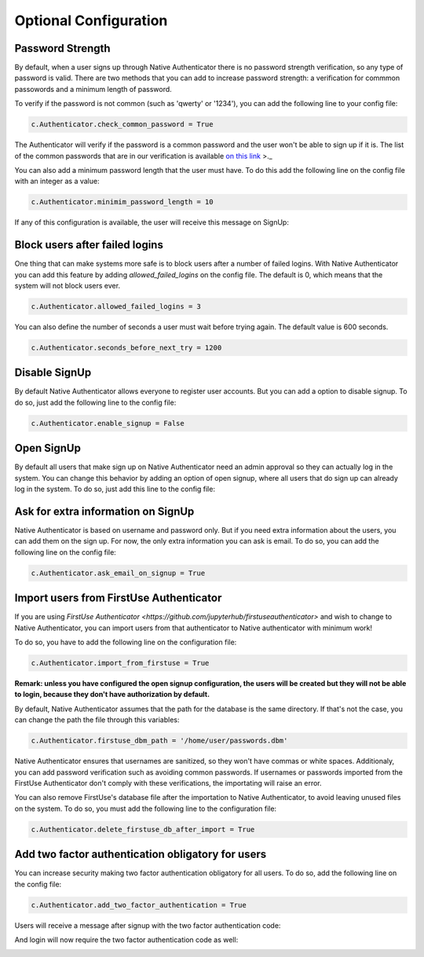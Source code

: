 Optional Configuration
======================


Password Strength
-----------------

By default, when a user signs up through Native Authenticator there is no password strength verification, so any type of password is valid. There are two methods that you can add to increase password strength: a verification for commmon passowords and a minimum length of password. 

To verify if the password is not common (such as 'qwerty' or '1234'), you can add the following line to your config file:

.. code-block:: python

    c.Authenticator.check_common_password = True

The Authenticator will verify if the password is a common password and the user won't be able to sign up if it is. The list of the common passwords that are in our verification is available `on this link <https://github.com/danielmiessler/SecLists/blob/master/Passwords/Common-Credentials/10-million-password-list-top-10000.txt>`_ >._  


You can also add a minimum password length that the user must have. To do this add the following line on the config file with an integer as a value:

.. code-block:: python

    c.Authenticator.minimim_password_length = 10

If any of this configuration is available, the user will receive this message on SignUp:

.. image:: _static/wrong_signup.png


Block users after failed logins
-------------------------------

One thing that can make systems more safe is to block users after a number of failed logins. With Native Authenticator you can add this feature by adding `allowed_failed_logins` on the config file. The default is 0, which means that the system will not block users ever.

.. code-block:: python

    c.Authenticator.allowed_failed_logins = 3

You can also define the number of seconds a user must wait before trying again. The default value is 600 seconds.

.. code-block:: python

    c.Authenticator.seconds_before_next_try = 1200


.. image:: _static/block_user_failed_logins.png

Disable SignUp
--------------

By default Native Authenticator allows everyone to register user accounts. But you can add a option to disable signup. To do so, just add the following line to the config file:

.. code-block:: python

    c.Authenticator.enable_signup = False


Open SignUp
-----------

By default all users that make sign up on Native Authenticator need an admin approval so 
they can actually log in the system. You can change this behavior by adding an option of 
open signup, where all users that do sign up can already log in the system. To do so, just add this line to the config file:

.. code-block:: python



Ask for extra information on SignUp
-----------------------------------

Native Authenticator is based on username and password only. But if you need extra information about the users, you can add them on the sign up. For now, the only extra information you can ask is email. To do so, you can add the following line on the config file:


.. code-block:: python

    c.Authenticator.ask_email_on_signup = True

Import users from FirstUse Authenticator
----------------------------------------

If you are using `FirstUse Authenticator <https://github.com/jupyterhub/firstuseauthenticator>` and wish to change to Native Authenticator, you can import users from that authenticator to Native authenticator with minimum work!

To do so, you have to add the following line on the configuration file:

.. code-block:: python

    c.Authenticator.import_from_firstuse = True

**Remark: unless you have configured the open signup configuration, the users will be created but they will not be able to login, because they don't have authorization by default.**


By default, Native Authenticator assumes that the path for the database is the same directory. If that's not the case, you can change the path the file through this variables:

.. code-block:: python

    c.Authenticator.firstuse_dbm_path = '/home/user/passwords.dbm'

Native Authenticator ensures that usernames are sanitized, so they won't have commas 
or white spaces. Additionaly, you can add password verification such as 
avoiding common passwords. If usernames or passwords imported from the 
FirstUse Authenticator don't comply with these verifications, the importating will raise an 
error.

You can also remove FirstUse's database file after the importation to Native Authenticator, to avoid leaving unused files on the system. To do so, you must add the following line to the configuration file:


.. code-block:: python

    c.Authenticator.delete_firstuse_db_after_import = True


Add two factor authentication obligatory for users
--------------------------------------------------

You can increase security making two factor authentication obligatory for all users.
To do so, add the following line on the config file:

.. code-block:: python

    c.Authenticator.add_two_factor_authentication = True

Users will receive a message after signup with the two factor authentication code:  

.. image:: _static/signup-two-factor-auth.png

And login will now require the two factor authentication code as well:


.. image:: _static/login-two-factor-auth.png
